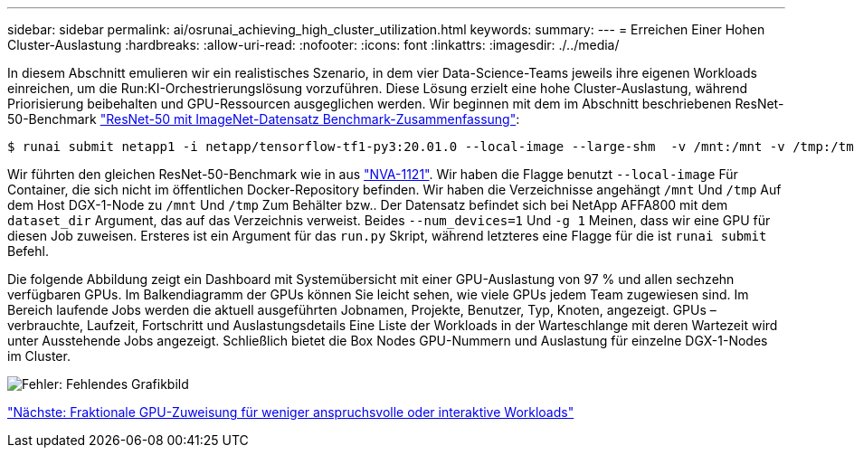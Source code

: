 ---
sidebar: sidebar 
permalink: ai/osrunai_achieving_high_cluster_utilization.html 
keywords:  
summary:  
---
= Erreichen Einer Hohen Cluster-Auslastung
:hardbreaks:
:allow-uri-read: 
:nofooter: 
:icons: font
:linkattrs: 
:imagesdir: ./../media/


[role="lead"]
In diesem Abschnitt emulieren wir ein realistisches Szenario, in dem vier Data-Science-Teams jeweils ihre eigenen Workloads einreichen, um die Run:KI-Orchestrierungslösung vorzuführen. Diese Lösung erzielt eine hohe Cluster-Auslastung, während Priorisierung beibehalten und GPU-Ressourcen ausgeglichen werden. Wir beginnen mit dem im Abschnitt beschriebenen ResNet-50-Benchmark link:osrunai_resnet-50_with_imagenet_dataset_benchmark_summary.html["ResNet-50 mit ImageNet-Datensatz Benchmark-Zusammenfassung"]:

....
$ runai submit netapp1 -i netapp/tensorflow-tf1-py3:20.01.0 --local-image --large-shm  -v /mnt:/mnt -v /tmp:/tmp --command python --args "/netapp/scripts/run.py" --args "--dataset_dir=/mnt/mount_0/dataset/imagenet/imagenet_original/" --args "--num_mounts=2"  --args "--dgx_version=dgx1" --args "--num_devices=1" -g 1
....
Wir führten den gleichen ResNet-50-Benchmark wie in aus https://www.netapp.com/us/media/nva-1121-design.pdf["NVA-1121"^]. Wir haben die Flagge benutzt `--local-image` Für Container, die sich nicht im öffentlichen Docker-Repository befinden. Wir haben die Verzeichnisse angehängt `/mnt` Und `/tmp` Auf dem Host DGX-1-Node zu `/mnt` Und `/tmp` Zum Behälter bzw.. Der Datensatz befindet sich bei NetApp AFFA800 mit dem `dataset_dir` Argument, das auf das Verzeichnis verweist. Beides `--num_devices=1` Und `-g 1` Meinen, dass wir eine GPU für diesen Job zuweisen. Ersteres ist ein Argument für das `run.py` Skript, während letzteres eine Flagge für die ist `runai submit` Befehl.

Die folgende Abbildung zeigt ein Dashboard mit Systemübersicht mit einer GPU-Auslastung von 97 % und allen sechzehn verfügbaren GPUs. Im Balkendiagramm der GPUs können Sie leicht sehen, wie viele GPUs jedem Team zugewiesen sind. Im Bereich laufende Jobs werden die aktuell ausgeführten Jobnamen, Projekte, Benutzer, Typ, Knoten, angezeigt. GPUs – verbrauchte, Laufzeit, Fortschritt und Auslastungsdetails Eine Liste der Workloads in der Warteschlange mit deren Wartezeit wird unter Ausstehende Jobs angezeigt. Schließlich bietet die Box Nodes GPU-Nummern und Auslastung für einzelne DGX-1-Nodes im Cluster.

image:osrunai_image6.png["Fehler: Fehlendes Grafikbild"]

link:osrunai_fractional_gpu_allocation_for_less_demanding_or_interactive_workloads.html["Nächste: Fraktionale GPU-Zuweisung für weniger anspruchsvolle oder interaktive Workloads"]
